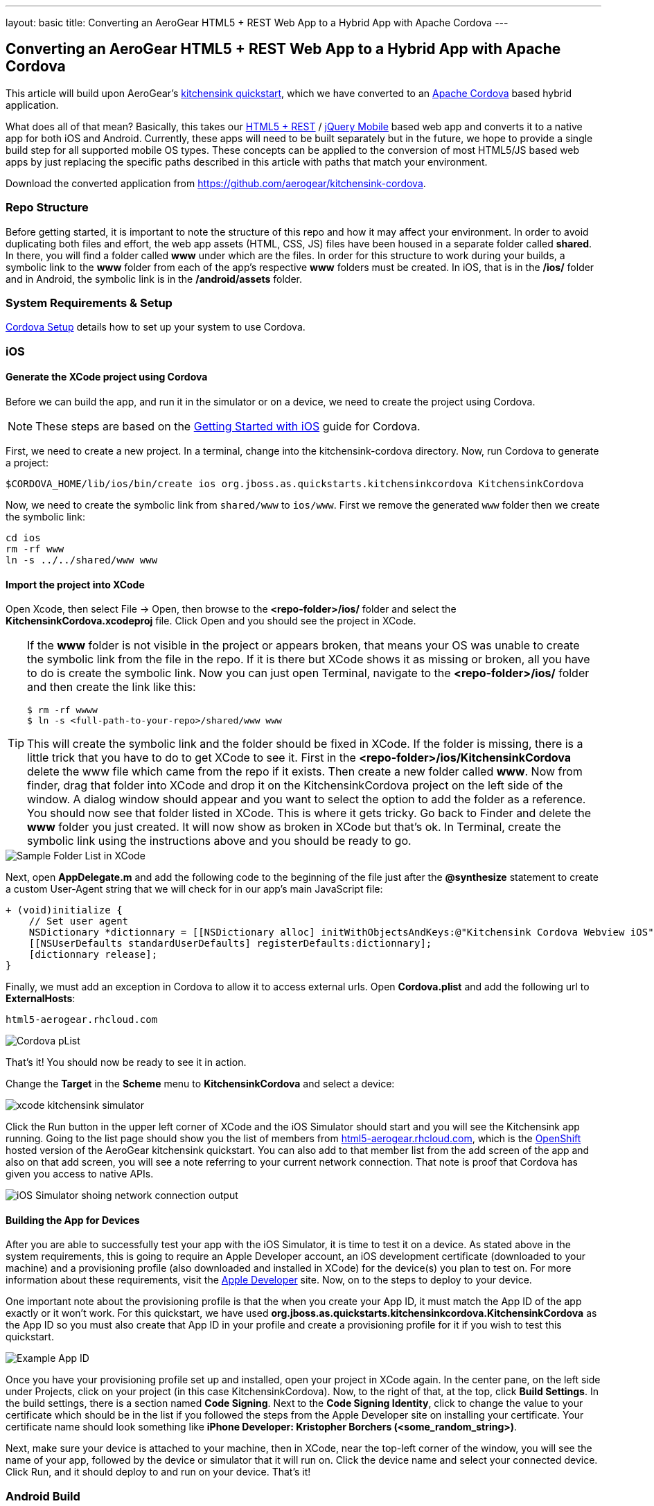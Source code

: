 ---
layout: basic
title: Converting an AeroGear HTML5 + REST Web App to a Hybrid App with Apache Cordova
---

== Converting an AeroGear HTML5 + REST Web App to a Hybrid App with Apache Cordova

This article will build upon AeroGear's http://www.github.com/aerogear/as-quickstarts/tree/master/kitchensink-html5-mobile[kitchensink quickstart], which we have converted to an http://incubator.apache.org/cordova/[Apache Cordova] based hybrid application.

What does all of that mean? Basically, this takes our https://community.jboss.org/docs/DOC-17326[HTML5 + REST] / http://www.jquerymobile.com"[jQuery Mobile] based web app and converts it to a native app for both iOS and Android. Currently, these apps will need to be built separately but in the future, we hope to provide a single build step for all supported mobile OS types. These concepts can be applied to the conversion of most HTML5/JS based web apps by just replacing the specific paths described in this article with paths that match your environment.

Download the converted application from https://github.com/aerogear/kitchensink-cordova.

=== Repo Structure
Before getting started, it is important to note the structure of this repo and how it may affect your environment. In order to avoid duplicating both files and effort, the web app assets (HTML, CSS, JS) files have been housed in a separate folder called *shared*. In there, you will find a folder called *www* under which are the files. In order for this structure to work during your builds, a symbolic link to the *www* folder from each of the app's respective *www* folders must be created. In iOS, that is in the */ios/* folder and in Android, the symbolic link is in the */android/assets* folder.

=== System Requirements & Setup

link:../CordovaSetup[Cordova Setup] details how to set up your system to use Cordova.

=== iOS

==== Generate the XCode project using Cordova

Before we can build the app, and run it in the simulator or on a device, we need to create the project using Cordova.

[NOTE]
==============================
These steps are based on the link:http://docs.phonegap.com/en/edge/guide_getting-started_ios_index.md.html[Getting Started with iOS] guide for Cordova.
==============================

First, we need to create a new project. In a terminal, change into the kitchensink-cordova directory. Now, run Cordova to generate a project:

    $CORDOVA_HOME/lib/ios/bin/create ios org.jboss.as.quickstarts.kitchensinkcordova KitchensinkCordova

Now, we need to create the symbolic link from `shared/www` to `ios/www`. First we remove the generated `www` folder then we create the symbolic link:

    cd ios
    rm -rf www
    ln -s ../../shared/www www

==== Import the project into XCode

Open Xcode, then select File -&gt; Open, then browse to the *&lt;repo-folder&gt;/ios/* folder and select the *KitchensinkCordova.xcodeproj* file. Click Open and you should see the project in XCode. 

[TIP]
====
If the *www* folder is not visible in the project or appears broken, that means your OS was unable to create the symbolic link from the file in the repo. If it is there but XCode shows it as missing or broken, all you have to do is create the symbolic link. Now you can just open Terminal, navigate to the *&lt;repo-folder&gt;/ios/* folder and then create the link like this:

[source,bash]
----
$ rm -rf wwww
$ ln -s <full-path-to-your-repo>/shared/www www
----

This will create the symbolic link and the folder should be fixed in XCode. If the folder is missing, there is a little trick that you have to do to get XCode to see it. First in the *&lt;repo-folder&gt;/ios/KitchensinkCordova* delete the www file which came from the repo if it exists. Then create a new folder called *www*. Now from finder, drag that folder into XCode and drop it on the KitchensinkCordova project on the left side of the window. A dialog window should appear and you want to select the option to add the folder as a reference. You should now see that folder listed in XCode. This is where it gets tricky. Go back to Finder and delete the *www* folder you just created. It will now show as broken in XCode but that's ok. In Terminal, create the symbolic link using the instructions above and you should be ready to go.

====

image::img/folders.png[Sample Folder List in XCode]

Next, open *AppDelegate.m* and add the following code to the beginning of the file just after the *@synthesize* statement to create a custom User-Agent string that we will check for in our app's main JavaScript file:

[source,objective-c]
----
+ (void)initialize {
    // Set user agent
    NSDictionary *dictionnary = [[NSDictionary alloc] initWithObjectsAndKeys:@"Kitchensink Cordova Webview iOS", @"UserAgent", nil];
    [[NSUserDefaults standardUserDefaults] registerDefaults:dictionnary];
    [dictionnary release];
}
----

Finally, we must add an exception in Cordova to allow it to access external urls. Open *Cordova.plist* and add the following url to *ExternalHosts*:

    html5-aerogear.rhcloud.com

image:img/iosCordovapList.png[Cordova pList]

That's it! You should now be ready to see it in action. 

Change the *Target* in the *Scheme* menu to *KitchensinkCordova* and select a device:

image::img/xcode_kitchensink_simulator.png[]

Click the Run button in the upper left corner of XCode and the iOS Simulator should start and you will see the Kitchensink app running. Going to the list page should show you the list of members from http://html5-aerogear.rhcloud.com[html5-aerogear.rhcloud.com], which is the http://openshift.redhat.com[OpenShift] hosted version of the AeroGear kitchensink quickstart. You can also add to that member list from the add screen of the app and also on that add screen, you will see a note referring to your current network connection. That note is proof that Cordova has given you access to native APIs.

image::img/network.png[iOS Simulator shoing network connection output]

==== Building the App for Devices
After you are able to successfully test your app with the iOS Simulator, it is time to test it on a device. As stated above in the system requirements, this is going to require an Apple Developer account, an iOS development certificate (downloaded to your machine) and a provisioning profile (also downloaded and installed in XCode) for the device(s) you plan to test on. For more information about these requirements, visit the http://developer.apple.com[Apple Developer] site. Now, on to the steps to deploy to your device.

One important note about the provisioning profile is that the when you create your App ID, it must match the App ID of the app exactly or it won't work. For this quickstart, we have used *org.jboss.as.quickstarts.kitchensinkcordova.KitchensinkCordova* as the App ID so you must also create that App ID in your profile and create a provisioning profile for it if you wish to test this quickstart.

image::img/appID.png[Example App ID]

Once you have your provisioning profile set up and installed, open your project in XCode again. In the center pane, on the left side under Projects, click on your project (in this case KitchensinkCordova). Now, to the right of that, at the top, click *Build Settings*. In the build settings, there is a section named *Code Signing*. Next to the *Code Signing Identity*, click to change the value to your certificate which should be in the list if you followed the steps from the Apple Developer site on installing your certificate. Your certificate name should look something like *iPhone Developer: Kristopher Borchers (&lt;some_random_string&gt;)*.

Next, make sure your device is attached to your machine, then in XCode, near the top-left corner of the window, you will see the name of your app, followed by the device or simulator that it will run on. Click the device name and select your connected device. Click Run, and it should deploy to and run on your device. That's it!

=== Android Build

==== Generate the Eclipse project using Cordova

Before we can build the app, and run it in the simulator or on a device, we need to create the project using Cordova.

[NOTE]
==============================
These steps are based on the link:http://docs.phonegap.com/en/edge/guide_getting-started_android_index.md.html[Getting Started with Android guide for Cordova].
==============================

First, we need to create a new project. In Eclipse, go to *File -> New -> Other...*, and select *Android Application Project*:

image::img/android_new_project_1.png[]

Enter *KitchensinkCordova* as the project name, and *org.jboss.as.quickstarts.kitchensinkcordova* as the package:

image::img/android_new_project_2.png[]

Click *Next >*. You can accept the defaults on this screen, and hit *Next >*:

image::img/android_new_project_3.png[]

Click *Next >*. You can accept the defaults on this screen, and hit *Next >*:

image::img/android_new_project_4.png[]

On the next screen click *Next >* to create an activity. Call the activity *KitchensinkCordova*:

image::img/android_new_project_5.png[]

Now, hit *Finish*.

[NOTE]
====
You may need to click *Next* after creating the activity to install the relevant Android libraries.
====

Copy *<CORDOVA_HOME>/lib/android/cordova-2.0.0.jar* to *libs/*.

Copy *<CORDOVA_HOME>/lib/android/xml/* to *res/xml/*.

Now, open up the *KitchensinkCordova* class in `src`, alter the class to extend `DroidGap`, and change the class to look like:

[source,java]
----
public class KitchensinkCordova extends DroidGap {
    
    @Override
    public void onCreate(Bundle savedInstanceState) {
        super.onCreate(savedInstanceState);

        // Loads the URL with HTML application
        super.loadUrl("file:///android_asset/www/index.html");
    }

    @Override
    public void init() {
        super.init();

        WebSettings settings = this.appView.getSettings();
        settings.setUserAgentString("Kitchensink Cordova Webview Android");
    }
}
----


Edit the AndroidManifest.xml file and paste the following permissions between the `<uses-sdk.../>` and `<application.../>` tags.

[source,XML]
----
    <supports-screens 
        android:largeScreens="true" 
        android:normalScreens="true" 
        android:smallScreens="true" 
        android:resizeable="true" 
        android:anyDensity="true" />
    <uses-permission android:name="android.permission.VIBRATE" />
    <uses-permission android:name="android.permission.ACCESS_COARSE_LOCATION" />
    <uses-permission android:name="android.permission.ACCESS_FINE_LOCATION" />
    <uses-permission android:name="android.permission.ACCESS_LOCATION_EXTRA_COMMANDS" />
    <uses-permission android:name="android.permission.READ_PHONE_STATE" />
    <uses-permission android:name="android.permission.INTERNET" />
    <uses-permission android:name="android.permission.RECEIVE_SMS" />
    <uses-permission android:name="android.permission.RECORD_AUDIO" />
    <uses-permission android:name="android.permission.MODIFY_AUDIO_SETTINGS" />
    <uses-permission android:name="android.permission.READ_CONTACTS" />
    <uses-permission android:name="android.permission.WRITE_CONTACTS" />
    <uses-permission android:name="android.permission.WRITE_EXTERNAL_STORAGE" />
    <uses-permission android:name="android.permission.ACCESS_NETWORK_STATE" /> 
    <uses-permission android:name="android.permission.GET_ACCOUNTS" />
    <uses-permission android:name="android.permission.BROADCAST_STICKY" />
----

This gives the app all permissions, which you will want to lock down at some point. Locking down the application is out of the scope of this guide.

Now, support orientation changes by pasting the folowing inside the `<activity>` tag:

[source, XML]
----
    android:configChanges="orientation|keyboardHidden|screenSize"
----

Now, we need to create the symbolic link from `shared/www` to `android/assets`.

[source, Shell]
----
    cd assets
    ln -s <PATH_TO_KITCHENSINK_CORDOVA>/shared/www www
----

Finally, just like the iOS version, we must add an exception in Cordova to allow it to access our external url.  Open res/xml/config.xml, and add the following line:

    <access origin="html5-aerogear.rhcloud.com"/>

That's it! You should now be ready to see it in action. Near the upper left corner of Eclipse, there is a button that looks like a little phone with a green Android on the screen, click that and it will launch the Android Virtual Device (AVD) manager.

image::img/avdbutton.png[AVD Button]

If you have not yet created a virtual device, you should do so now. The link:../CordovaSetup[Cordova Setup] guide details how to do this. This sample was built for the Android 2.1 SDK for maximum compatibility with current devices but should work on any 2.x or 4.0 SDK. The sample was not tested on the 3.x series.

image::img/avd.png[AVD selection window]

Now that you have a virtual device, select it and click Start. On the following screen, keep the default settings and click Launch and the simulator will start. Now that you have a running simulator, go back to Eclipse, close the AVD window, then right-click (control+click) the project in the left pane, and go to *Run as -&gt; Android Application*. Select your simulator from the list of running devices, and click OK. This will launch the app in the simulator and you are off and running.

image::img/androidSim.png[App running in Android simulator]

==== Building the App for Devices
Running the app on your Android device is even easier. First, make sure your device has USB debugging enabled. This is usually done by going to *Settings -&gt; Applications -&gt; Development -&gt; USB debugging*. Once you have done this, make sure there are no virtual devices running, then connect your device to your computer with your USB cable. In Eclipse, go to Run -&gt; Run (or click the green "Play" button in the toolbar) and the app should start on your device. If you still have the simulator running, the app may start in the simulator. If this happens, or you would like to have both the simulator running and your device connected, you can use the method outlined in the section on running your app in the simulator. When you get to the part on selecting a running device, both your simulator and your physical device should be in the list and you can select from there.

==== Android FAQ
* When trying to run the project, I receive a message similar to "Android requires compiler compliance level 5.0 or 6.0. Found '1.4' instead." What do I do?
** As recommended by Eclipse, "Please use Android Tools &gt; Fix Project Properties" will fix this issue
* I receive the error "Unable to resolve target 'android-7'", what do I do?
** This is due to an incorrect SDK version. This app was built for Android 2.1 and should work on any 2.x or 4.0 device. In order to build the project though, you will need to have the Android 2.1 (API 7) installed using the Android SDK Manager which can be found in the Eclipse toolbar.
* Why do the transitions look so shaky or choppy?
** jQuery Mobile has some issues with Android and transitions. The Android browser has some issues with these transitions which causes a flicker or jump during or at the end of the animation. This is further exagerated in the emulators. You can read more about jQuery Mobile's work with page transitions on Android here https://github.com/jquery/jquery-mobile/issues/3217
